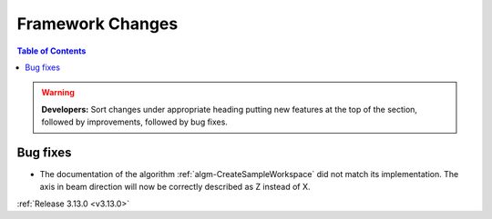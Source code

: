 =================
Framework Changes
=================

.. contents:: Table of Contents
   :local:

.. warning:: **Developers:** Sort changes under appropriate heading
    putting new features at the top of the section, followed by
    improvements, followed by bug fixes.

Bug fixes
#########

- The documentation of the algorithm :ref:`algm-CreateSampleWorkspace` did not match its implementation. The axis in beam direction will now be correctly described as Z instead of X.

:ref:`Release 3.13.0 <v3.13.0>`
